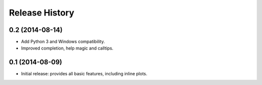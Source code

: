 .. :changelog:

Release History
---------------

0.2 (2014-08-14)
++++++++++++++++
- Add Python 3 and Windows compatibility.
- Improved completion, help magic and calltips.

0.1 (2014-08-09)
++++++++++++++++++
- Initial release: provides all basic features, including inline plots.
